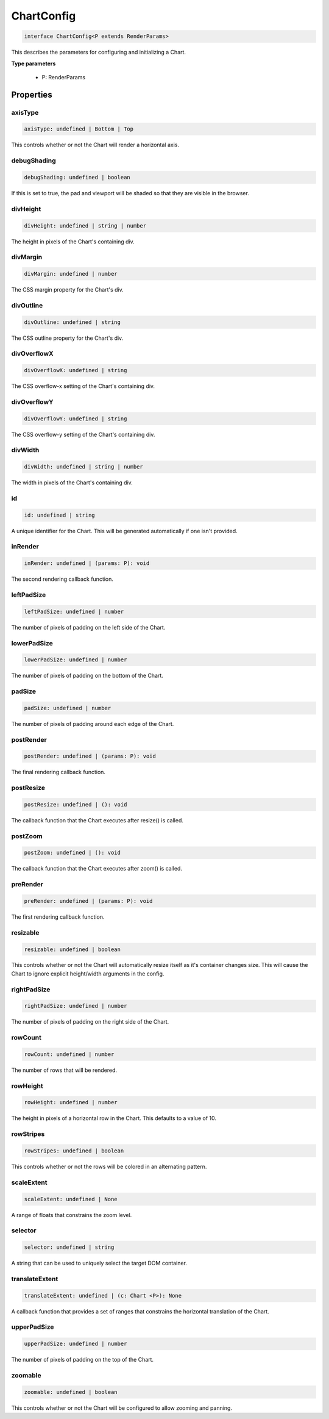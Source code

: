.. role:: trst-class
.. role:: trst-interface
.. role:: trst-function
.. role:: trst-property
.. role:: trst-property-desc
.. role:: trst-method
.. role:: trst-method-desc
.. role:: trst-parameter
.. role:: trst-type
.. role:: trst-type-parameter

.. _ChartConfig:

:trst-class:`ChartConfig`
=========================

.. container:: collapsible

  .. code-block:: typescript

    interface ChartConfig<P extends RenderParams>

.. container:: content

  This describes the parameters for configuring and initializing a Chart.

  **Type parameters**

    - P: RenderParams

Properties
----------

axisType
********

.. container:: collapsible

  .. code-block:: typescript

    axisType: undefined | Bottom | Top

.. container:: content

  This controls whether or not the Chart will render a horizontal axis.

debugShading
************

.. container:: collapsible

  .. code-block:: typescript

    debugShading: undefined | boolean

.. container:: content

  If this is set to true, the pad and viewport will be shaded so that they are visible in the browser.

divHeight
*********

.. container:: collapsible

  .. code-block:: typescript

    divHeight: undefined | string | number

.. container:: content

  The height in pixels of the Chart's containing div.

divMargin
*********

.. container:: collapsible

  .. code-block:: typescript

    divMargin: undefined | number

.. container:: content

  The CSS margin property for the Chart's div.

divOutline
**********

.. container:: collapsible

  .. code-block:: typescript

    divOutline: undefined | string

.. container:: content

  The CSS outline property for the Chart's div.

divOverflowX
************

.. container:: collapsible

  .. code-block:: typescript

    divOverflowX: undefined | string

.. container:: content

  The CSS overflow-x setting of the Chart's containing div.

divOverflowY
************

.. container:: collapsible

  .. code-block:: typescript

    divOverflowY: undefined | string

.. container:: content

  The CSS overflow-y setting of the Chart's containing div.

divWidth
********

.. container:: collapsible

  .. code-block:: typescript

    divWidth: undefined | string | number

.. container:: content

  The width in pixels of the Chart's containing div.

id
**

.. container:: collapsible

  .. code-block:: typescript

    id: undefined | string

.. container:: content

  A unique identifier for the Chart. This will be generated automatically if one isn't provided.

inRender
********

.. container:: collapsible

  .. code-block:: typescript

    inRender: undefined | (params: P): void

.. container:: content

  The second rendering callback function.

leftPadSize
***********

.. container:: collapsible

  .. code-block:: typescript

    leftPadSize: undefined | number

.. container:: content

  The number of pixels of padding on the left side of the Chart.

lowerPadSize
************

.. container:: collapsible

  .. code-block:: typescript

    lowerPadSize: undefined | number

.. container:: content

  The number of pixels of padding on the bottom of the Chart.

padSize
*******

.. container:: collapsible

  .. code-block:: typescript

    padSize: undefined | number

.. container:: content

  The number of pixels of padding around each edge of the Chart.

postRender
**********

.. container:: collapsible

  .. code-block:: typescript

    postRender: undefined | (params: P): void

.. container:: content

  The final rendering callback function.

postResize
**********

.. container:: collapsible

  .. code-block:: typescript

    postResize: undefined | (): void

.. container:: content

  The callback function that the Chart executes after resize() is called.

postZoom
********

.. container:: collapsible

  .. code-block:: typescript

    postZoom: undefined | (): void

.. container:: content

  The callback function that the Chart executes after zoom() is called.

preRender
*********

.. container:: collapsible

  .. code-block:: typescript

    preRender: undefined | (params: P): void

.. container:: content

  The first rendering callback function.

resizable
*********

.. container:: collapsible

  .. code-block:: typescript

    resizable: undefined | boolean

.. container:: content

  This controls whether or not the Chart will automatically resize itself as it's container changes size. This will cause the Chart to ignore explicit height/width arguments in the config.

rightPadSize
************

.. container:: collapsible

  .. code-block:: typescript

    rightPadSize: undefined | number

.. container:: content

  The number of pixels of padding on the right side of the Chart.

rowCount
********

.. container:: collapsible

  .. code-block:: typescript

    rowCount: undefined | number

.. container:: content

  The number of rows that will be rendered.

rowHeight
*********

.. container:: collapsible

  .. code-block:: typescript

    rowHeight: undefined | number

.. container:: content

  The height in pixels of a horizontal row in the Chart. This defaults to a value of 10.

rowStripes
**********

.. container:: collapsible

  .. code-block:: typescript

    rowStripes: undefined | boolean

.. container:: content

  This controls whether or not the rows will be colored in an alternating pattern.

scaleExtent
***********

.. container:: collapsible

  .. code-block:: typescript

    scaleExtent: undefined | None

.. container:: content

  A range of floats that constrains the zoom level.

selector
********

.. container:: collapsible

  .. code-block:: typescript

    selector: undefined | string

.. container:: content

  A string that can be used to uniquely select the target DOM container.

translateExtent
***************

.. container:: collapsible

  .. code-block:: typescript

    translateExtent: undefined | (c: Chart <P>): None

.. container:: content

  A callback function that provides a set of ranges that constrains the horizontal translation of the Chart.

upperPadSize
************

.. container:: collapsible

  .. code-block:: typescript

    upperPadSize: undefined | number

.. container:: content

  The number of pixels of padding on the top of the Chart.

zoomable
********

.. container:: collapsible

  .. code-block:: typescript

    zoomable: undefined | boolean

.. container:: content

  This controls whether or not the Chart will be configured to allow zooming and panning.

